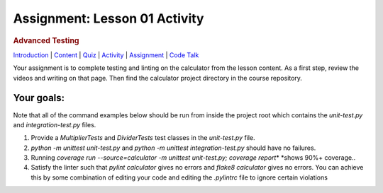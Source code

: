 ==============================
Assignment: Lesson 01 Activity
==============================

.. todo::
    Lesson 1 activity needs rework

.. raw:: html

   <div id="menuheading">

.. rubric:: Advanced Testing
   :name: advanced-testing
   :class: caH2

.. raw:: html

   <div id="navbar" class="caNav grid-row around-md clearunderlinestyle"
   role="navigation">

`Introduction <%24WIKI_REFERENCE%24/pages/lesson-06-introduction>`__ \|
`Content <%24WIKI_REFERENCE%24/pages/lesson-06-content>`__ \|
`Quiz <%24CANVAS_OBJECT_REFERENCE%24/assignments/i785a5d3880dcadcaa1cd6b716d4d39a6>`__ \|
`Activity <%24CANVAS_OBJECT_REFERENCE%24/assignments/i7d2419227ff2f1b019facc3c9bee85ff>`__
\|
`Assignment <%24CANVAS_OBJECT_REFERENCE%24/assignments/i935731b3c2d005ed6219d01b38544785>`__
\| `Code
Talk <%24CANVAS_OBJECT_REFERENCE%24/discussion_topics/i197968e655e43b6b4981d673c25fbcf2>`__

.. raw:: html

   </div>

.. raw:: html

   </div>

Your assignment is to complete testing and linting on the calculator
from the lesson content. As a first step, review the videos and writing
on that page. Then find the calculator project directory in the course
repository.

Your goals:
===========

Note that all of the command examples below should be run from inside
the project root which contains the *unit-test.py*
and \ *integration-test.py* files.

#. Provide a *MultiplierTests* and \ *DividerTests* test classes in
   the \ *unit-test.py* file.
#. *python -m unittest unit-test.py*\  and *python -m unittest
   integration-test.py* should have no failures.
#. Running \ *coverage run --source=calculator -m unittest unit-test.py;
   coverage report*\ * *\ shows 90%+ coverage..
#. Satisfy the linter such that \ *pylint calculator* gives no errors
   and *flake8 calculator* gives no errors. You can achieve this by some
   combination of editing your code and editing the \ *.pylintrc* file
   to ignore certain violations

